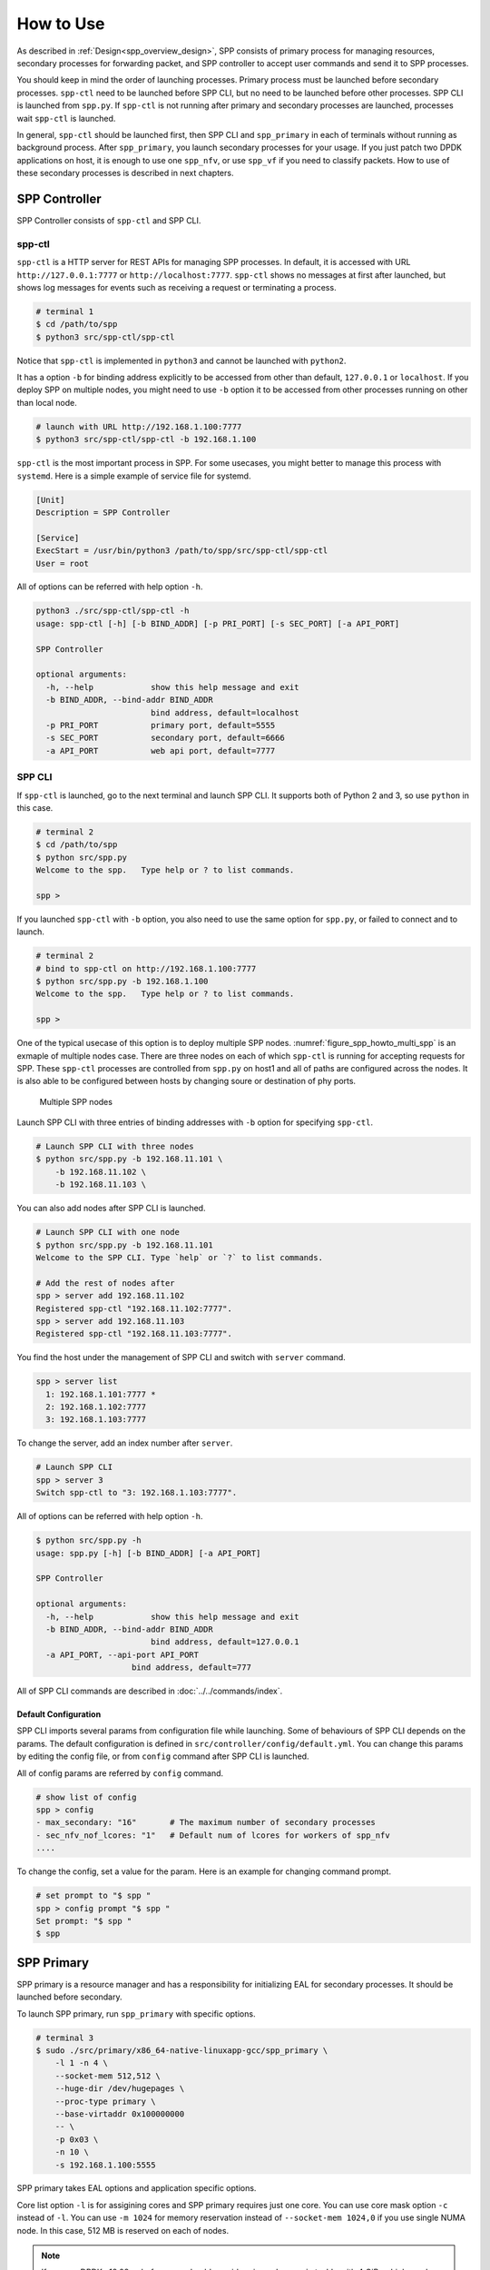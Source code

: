 ..  SPDX-License-Identifier: BSD-3-Clause
    Copyright(c) 2010-2014 Intel Corporation

.. _spp_gsg_howto_use:

How to Use
==========

As described in :ref:`Design<spp_overview_design>`, SPP consists of
primary process for managing resources, secondary processes for
forwarding packet, and SPP controller to accept user commands and
send it to SPP processes.

You should keep in mind the order of launching processes.
Primary process must be launched before secondary processes.
``spp-ctl`` need to be launched before SPP CLI, but no need to be launched
before other processes. SPP CLI is launched from ``spp.py``.
If ``spp-ctl`` is not running after primary and
secondary processes are launched, processes wait ``spp-ctl`` is launched.

In general, ``spp-ctl`` should be launched first, then SPP CLI and
``spp_primary`` in each of terminals without running as background process.
After ``spp_primary``, you launch secondary processes for your usage.
If you just patch two DPDK applications on host, it is enough to use one
``spp_nfv``, or use ``spp_vf`` if you need to classify packets.
How to use of these secondary processes is described in next chapters.


.. _spp_gsg_howto_controller:

SPP Controller
--------------

SPP Controller consists of ``spp-ctl`` and SPP CLI.

spp-ctl
~~~~~~~

``spp-ctl`` is a HTTP server for REST APIs for managing SPP
processes. In default, it is accessed with URL ``http://127.0.0.1:7777``
or ``http://localhost:7777``.
``spp-ctl`` shows no messages at first after launched, but shows
log messages for events such as receiving a request or terminating
a process.

.. code-block:: console

    # terminal 1
    $ cd /path/to/spp
    $ python3 src/spp-ctl/spp-ctl

Notice that ``spp-ctl`` is implemented in ``python3`` and cannot be
launched with ``python2``.

It has a option ``-b`` for binding address explicitly to be accessed
from other than default, ``127.0.0.1`` or ``localhost``.
If you deploy SPP on multiple nodes, you might need to use ``-b`` option
it to be accessed from other processes running on other than local node.

.. code-block:: console

    # launch with URL http://192.168.1.100:7777
    $ python3 src/spp-ctl/spp-ctl -b 192.168.1.100

``spp-ctl`` is the most important process in SPP. For some usecases,
you might better to manage this process with ``systemd``.
Here is a simple example of service file for systemd.

.. code-block:: none

    [Unit]
    Description = SPP Controller

    [Service]
    ExecStart = /usr/bin/python3 /path/to/spp/src/spp-ctl/spp-ctl
    User = root

All of options can be referred with help option ``-h``.

.. code-block:: console

    python3 ./src/spp-ctl/spp-ctl -h
    usage: spp-ctl [-h] [-b BIND_ADDR] [-p PRI_PORT] [-s SEC_PORT] [-a API_PORT]

    SPP Controller

    optional arguments:
      -h, --help            show this help message and exit
      -b BIND_ADDR, --bind-addr BIND_ADDR
                            bind address, default=localhost
      -p PRI_PORT           primary port, default=5555
      -s SEC_PORT           secondary port, default=6666
      -a API_PORT           web api port, default=7777

.. _spp_setup_howto_use_spp_cli:

SPP CLI
~~~~~~~

If ``spp-ctl`` is launched, go to the next terminal and launch SPP CLI.
It supports both of Python 2 and 3, so use ``python`` in this case.

.. code-block:: console

    # terminal 2
    $ cd /path/to/spp
    $ python src/spp.py
    Welcome to the spp.   Type help or ? to list commands.

    spp >

If you launched ``spp-ctl`` with ``-b`` option, you also need to use the same
option for ``spp.py``, or failed to connect and to launch.

.. code-block:: console

    # terminal 2
    # bind to spp-ctl on http://192.168.1.100:7777
    $ python src/spp.py -b 192.168.1.100
    Welcome to the spp.   Type help or ? to list commands.

    spp >

One of the typical usecase of this option is to deploy multiple SPP nodes.
:numref:`figure_spp_howto_multi_spp` is an exmaple of multiple nodes case.
There are three nodes on each of which ``spp-ctl`` is running for accepting
requests for SPP. These ``spp-ctl`` processes are controlled from
``spp.py`` on host1 and all of paths are configured across the nodes.
It is also able to be configured between hosts by changing
soure or destination of phy ports.

.. _figure_spp_howto_multi_spp:

.. figure:: ../images/setup/howto_use/spp_howto_multi_spp.*
   :width: 80%

   Multiple SPP nodes

Launch SPP CLI with three entries of binding addresses with ``-b`` option
for specifying ``spp-ctl``.

.. code-block:: console

    # Launch SPP CLI with three nodes
    $ python src/spp.py -b 192.168.11.101 \
        -b 192.168.11.102 \
        -b 192.168.11.103 \

You can also add nodes after SPP CLI is launched.

.. code-block:: console

    # Launch SPP CLI with one node
    $ python src/spp.py -b 192.168.11.101
    Welcome to the SPP CLI. Type `help` or `?` to list commands.

    # Add the rest of nodes after
    spp > server add 192.168.11.102
    Registered spp-ctl "192.168.11.102:7777".
    spp > server add 192.168.11.103
    Registered spp-ctl "192.168.11.103:7777".

You find the host under the management of SPP CLI and switch with
``server`` command.

.. code-block:: none

    spp > server list
      1: 192.168.1.101:7777 *
      2: 192.168.1.102:7777
      3: 192.168.1.103:7777

To change the server, add an index number after ``server``.

.. code-block:: none

    # Launch SPP CLI
    spp > server 3
    Switch spp-ctl to "3: 192.168.1.103:7777".

All of options can be referred with help option ``-h``.

.. code-block:: console

    $ python src/spp.py -h
    usage: spp.py [-h] [-b BIND_ADDR] [-a API_PORT]

    SPP Controller

    optional arguments:
      -h, --help            show this help message and exit
      -b BIND_ADDR, --bind-addr BIND_ADDR
                            bind address, default=127.0.0.1
      -a API_PORT, --api-port API_PORT
                        bind address, default=777

All of SPP CLI commands are described in :doc:`../../commands/index`.


Default Configuration
^^^^^^^^^^^^^^^^^^^^^

SPP CLI imports several params from configuration file while launching.
Some of behaviours of SPP CLI depends on the params.
The default configuration is defined in
``src/controller/config/default.yml``.
You can change this params by editing the config file, or from ``config``
command after SPP CLI is launched.

All of config params are referred by ``config`` command.

.. code-block:: none

    # show list of config
    spp > config
    - max_secondary: "16"       # The maximum number of secondary processes
    - sec_nfv_nof_lcores: "1"   # Default num of lcores for workers of spp_nfv
    ....

To change the config, set a value for the param.
Here is an example for changing command prompt.

.. code-block:: none

    # set prompt to "$ spp "
    spp > config prompt "$ spp "
    Set prompt: "$ spp "
    $ spp


.. _spp_gsg_howto_pri:

SPP Primary
-----------

SPP primary is a resource manager and has a responsibility for
initializing EAL for secondary processes. It should be launched before
secondary.

To launch SPP primary, run ``spp_primary`` with specific options.

.. code-block:: console

    # terminal 3
    $ sudo ./src/primary/x86_64-native-linuxapp-gcc/spp_primary \
        -l 1 -n 4 \
        --socket-mem 512,512 \
        --huge-dir /dev/hugepages \
        --proc-type primary \
        --base-virtaddr 0x100000000
        -- \
        -p 0x03 \
        -n 10 \
        -s 192.168.1.100:5555

SPP primary takes EAL options and application specific options.

Core list option ``-l`` is for assigining cores and SPP primary requires just
one core. You can use core mask option ``-c`` instead of ``-l``.
You can use ``-m 1024`` for memory reservation instead of
``--socket-mem 1024,0`` if you use single NUMA node. In this case, 512 MB is
reserved on each of nodes.

.. note::

   If you use DPDK v18.08 or before,
   you should consider give ``--base-virtaddr`` with 4 GiB or higher value
   because a secondary process is accidentally failed to mmap while init
   memory. The reason of the failure is secondary process tries to reserve
   the region which is already used by some of thread of primary.

   .. code-block:: console

      # Failed to secondary
      EAL: Could not mmap 17179869184 ... - please use '--base-virtaddr' option

   ``--base-virtaddr`` is to decide base address explicitly to avoid this
   overlapping. 4 GiB ``0x100000000`` is enough for the purpose.

   If you use DPDK v18.11 or later, ``--base-virtaddr 0x100000000`` is enabled
   in default. You need to use this option only for changing the default value.


In general, one lcore is enough for ``spp_primary``. If you give two or
more, it uses second lcore to display statistics periodically and does not
use others.

.. note::

    Anyway, you can get statistics in SPP CLI with ``pri; status`` command
    actually even if you give only one core.

Primary process sets up physical ports of given port mask with ``-p`` option
and ring ports of the number of ``-n`` option. Ports of  ``-p`` option is for
accepting incomming packets and ``-n`` option is for inter-process packet
forwarding. You can also add ports initialized with ``--vdev`` option to
physical ports. However, ports added with ``--vdev`` cannot referred from
secondary processes.

.. code-block:: console

    # terminal 3
    $ sudo ./src/primary/x86_64-native-linuxapp-gcc/spp_primary \
        -l 1 -n 4 \
        --socket-mem 512,512 \
        --huge-dir=/dev/hugepages \
        --vdev eth_vhost1,iface=/tmp/sock1  # used as 1st phy port
        --vdev eth_vhost2,iface=/tmp/sock2  # used as 2nd phy port
        --proc-type=primary \
        --base-virtaddr 0x100000000
        -- \
        -p 0x03 \
        -n 10 \
        -s 192.168.1.100:5555

- EAL options:

  - ``-l``: core list
  - ``--socket-mem``: Memory size on each of NUMA nodes.
  - ``--huge-dir``: Path of hugepage dir.
  - ``--proc-type``: Process type.
  - ``--base-virtaddr``: Specify base virtual address.

- Application options:

  - ``-p``: Port mask.
  - ``-n``: Number of ring PMD.
  - ``-s``: IP address of controller and port prepared for primary.


.. _spp_gsg_howto_sec:

SPP Secondary
-------------

Secondary process behaves as a client of primary process and a worker
for doing tasks for packet processing. There are several kinds of secondary
process, for example, simply forwarding between ports or classsifying
by referring packet header.

This section describes about the simplest ``spp_nfv`` which simply forward
packets similar to ``l2fwd``.


spp_nfv
~~~~~~~

Run ``spp_nfv`` with options.

.. code-block:: console

    # terminal 4
    $ cd /path/to/spp
    $ sudo ./src/nfv/x86_64-native-linuxapp-gcc/spp_nfv \
        -l 2-3 -n 4 \
        --proc-type secondary \
        -- \
        -n 1 \
        -s 192.168.1.100:6666

EAL options are the same as primary process. Here is a list of application
options of ``spp_nfv``.

* ``-n``: Secondary ID.
* ``-s``: IP address and secondary port of spp-ctl.
* ``--vhost-client``: Enable vhost-user client mode.

Secondary ID is used to identify for sending messages and must be
unique among all of secondaries.
If you attempt to launch a secondary process with the same ID, it
is failed.

If ``--vhost-client`` option is specified, then ``vhost-user`` act as
the client, otherwise the server.
For reconnect feature from SPP to VM, ``--vhost-client`` option can be
used. This reconnect features requires QEMU 2.7 (or later).
See also `Vhost Sample Application
<http://dpdk.org/doc/guides/sample_app_ug/vhost.html>`_.


spp_vf
~~~~~~

``spp_vf`` is a kind of secondary process.

.. code-block:: console

    $ sudo ./src/vf/x86_64-native-linuxapp-gcc/spp_vf \
      -l 0,2-13 -n 4 \
      --proc-type secondary \
      -- \
      --client-id 1 \
      -s 192.168.1.100:6666 \
      --vhost-client

EAL options are the same as primary process. Here is a list of application
options of ``spp_vf``.

* ``--client-id``: Client ID unique among secondary processes.
* ``-s``: IPv4 address and secondary port of spp-ctl.
* ``--vhost-client``: Enable vhost-user client mode.


spp_mirror
~~~~~~~~~~

``spp_mirror`` is a kind of secondary process, and options are same as
``spp_vf``.

.. code-block:: console

    $ sudo ./src/mirror/x86_64-native-linuxapp-gcc/spp_mirror \
      -l 1,2 -n 4 \
      --proc-type secondary \
      -- \
      --client-id 1 \
      -s 192.168.1.100:6666 \
      -vhost-client

EAL options are the same as primary process. Here is a list of application
options of ``spp_mirror``.

* ``--client-id``: Client ID unique among secondary processes.
* ``-s``: IPv4 address and secondary port of spp-ctl.
* ``--vhost-client``: Enable vhost-user client mode.


.. _spp_vf_gsg_howto_use_spp_pcap:

spp_pcap
~~~~~~~~

``spp_pcap`` is a kind of secondary process.

.. code-block:: console

    $ sudo ./src/pcap/x86_64-native-linuxapp-gcc/spp_pcap \
      -l 0-3 -n 4 \
      --proc-type secondary \
      -- \
      --client-id 1 \
      -s 192.168.1.100:6666 \
      -c phy:0 \
      --out-dir /path/to/dir \
      --fsize 107374182

EAL options are the same as primary process. Here is a list of application
options of ``spp_pcap``.

* ``--client-id``: Client ID unique among secondary processes.
* ``-s``: IPv4 address and secondary port of spp-ctl.
* ``-c``: Captured port, e.g. ``phy:0``, ``ring:1`` or so.
* ``--out-dir``: Optional. Path of dir for captured file. Default is ``/tmp``.
* ``--fsize``: Optional. Maximum size of a capture file. Default is ``1GiB``.

Captured file of LZ4 is generated in ``/tmp`` by default.
The name of file is consists of timestamp, resource ID of captured port,
ID of ``writer`` threads and sequential number.
Timestamp is decided when capturing is started and formatted as
``YYYYMMDDhhmmss``.
Both of ``writer`` thread ID and sequential number are started from ``1``.
Sequential number is required for the case if the size of
captured file is reached to the maximum and another file is generated to
continue capturing.

This is an example of captured file. It consists of timestamp,
``20190214154925``, port ``phy0``, thread ID ``1`` and sequential number
``1``.

.. code-block:: none

    /tmp/spp_pcap.20190214154925.phy0.1.1.pcap.lz4

``spp_pcap`` also generates temporary files which are owned by each of
``writer`` threads until capturing is finished or the size of captured file
is reached to the maximum.
This temporary file has additional extension ``tmp`` at the end of file
name.

.. code-block:: none

    /tmp/spp_pcap.20190214154925.phy0.1.1.pcap.lz4.tmp


Launch from SPP CLI
~~~~~~~~~~~~~~~~~~~

You can launch SPP secondary processes from SPP CLI wihtout openning
other terminals. ``pri; launch`` command is for any of secondary processes
with specific options. It takes secondary type, ID and options of EAL
and application itself as similar to launching from terminal.
Here is an example of launching ``spp_nfv``. You notice that there is no
``--proc-type secondary`` which should be required for secondary.
It is added to the options by SPP CLI before launching the process.

.. code-block:: none

    # terminal 2
    # launch spp_nfv with sec ID 2
    spp > pri; launch nfv 2 -l 1,2 -m 512 -- -n 2 -s 192.168.1.100:6666
    Send request to launch nfv:2.

After running this command, you can find ``nfv:2`` is launched
successfully.

.. code-block:: none

    # terminal 2
    spp > status
    - spp-ctl:
      - address: 192.168.1.100:7777
    - primary:
      - status: running
    - secondary:
      - processes:
        1: nfv:2

Instead of displaying log messages in terminal, it outputs the messages
in a log file. All of log files of secondary processes launched with
``pri`` are located in ``log/`` directory under the project root.
The name of log file is found ``log/spp_nfv-2.log``.

.. code-block:: console

    # terminal 5
    $ tail -f log/spp_nfv-2.log
    SPP_NFV: Used lcores: 1 2
    SPP_NFV: entering main loop on lcore 2
    SPP_NFV: My ID 2 start handling message
    SPP_NFV: [Press Ctrl-C to quit ...]
    SPP_NFV: Creating socket...
    SPP_NFV: Trying to connect ... socket 24
    SPP_NFV: Connected
    SPP_NFV: Received string: _get_client_id
    SPP_NFV: token 0 = _get_client_id
    SPP_NFV: To Server: {"results":[{"result":"success"}],"client_id":2, ...


Launch SPP on VM
~~~~~~~~~~~~~~~~

To communicate DPDK application running on a VM,
it is required to create a virtual device for the VM.
In this instruction, launch a VM with qemu command and
create ``vhost-user`` and ``virtio-net-pci`` devices on the VM.

Before launching VM, you need to prepare a socket file for creating
``vhost-user`` device.
Run ``add`` command with resource UID ``vhost:0`` to create socket file.

.. code-block:: none

    # terminal 2
    spp > nfv 1; add vhost:0

In this example, it creates socket file with index 0 from ``spp_nfv`` of ID 1.
Socket file is created as ``/tmp/sock0``.
It is used as a qemu option to add vhost interface.

Launch VM with ``qemu-system-x86_64`` for x86 64bit architecture.
Qemu takes many options for defining resources including virtual
devices. You cannot use this example as it is because some options are
depend on your environment.
You should specify disk image with ``-hda``, sixth option in this
example, and ``qemu-ifup`` script for assigning an IP address for the VM
to be able to access as 12th line.

.. code-block:: console

    # terminal 5
    $ sudo qemu-system-x86_64 \
        -cpu host \
        -enable-kvm \
        -numa node,memdev=mem \
        -mem-prealloc \
        -hda /path/to/image.qcow2 \
        -m 4096 \
        -smp cores=4,threads=1,sockets=1 \
        -object \
        memory-backend-file,id=mem,size=4096M,mem-path=/dev/hugepages,share=on \
        -device e1000,netdev=net0,mac=00:AD:BE:B3:11:00 \
        -netdev tap,id=net0,ifname=net0,script=/path/to/qemu-ifup \
        -nographic \
        -chardev socket,id=chr0,path=/tmp/sock0 \  # /tmp/sock0
        -netdev vhost-user,id=net1,chardev=chr0,vhostforce \
        -device virtio-net-pci,netdev=net1,mac=00:AD:BE:B4:11:00 \
        -monitor telnet::44911,server,nowait

This VM has two network interfaces.
``-device e1000`` is a management network port
which requires ``qemu-ifup`` to activate while launching.
Management network port is used for login and setup the VM.
``-device virtio-net-pci`` is created for SPP or DPDK application
running on the VM.

``vhost-user`` is a backend of ``virtio-net-pci`` which requires
a socket file ``/tmp/sock0`` created from secondary with ``-chardev``
option.

For other options, please refer to
`QEMU User Documentation
<https://qemu.weilnetz.de/doc/qemu-doc.html>`_.

.. note::

    In general, you need to prepare several qemu images for launcing
    several VMs, but installing DPDK and SPP for several images is bother
    and time consuming.

    You can shortcut this tasks by creating a template image and copy it
    to the VMs. It is just one time for installing for template.

After VM is booted, you install DPDK and SPP in the VM as in the host.
IP address of the VM is assigned while it is created and you can find
the address in a file generated from libvirt if you use Ubuntu.

.. code-block:: console

    # terminal 5
    $ cat /var/lib/libvirt/dnsmasq/virbr0.status
    [
        {
            "ip-address": "192.168.122.100",
            ...

    # Login VM, install DPDK and SPP
    $ ssh user@192.168.122.100
    ...

It is recommended to configure ``/etc/default/grub`` for hugepages and
reboot the VM after installation.

Finally, login to the VM, bind ports to DPDK and launch ``spp-ctl``
and ``spp_primamry``.
You should add ``-b`` option to be accessed from SPP CLI on host.

.. code-block:: console

    # terminal 5
    $ ssh user@192.168.122.100
    $ cd /path/to/spp
    $ python3 src/spp-ctl/spp-ctl -b 192.168.122.100
    ...

Confirm that virtio interfaces are under the management of DPDK before
launching DPDK processes.

.. code-block:: console

    # terminal 6
    $ ssh user@192.168.122.100
    $ cd /path/to/spp
    $ sudo ./src/primary/x86_64-native-linuxapp-gcc/spp_primary \
        -l 1 -n 4 \
        -m 1024 \
        --huge-dir=/dev/hugepages \
        --proc-type=primary \
        --base-virtaddr 0x100000000
        -- \
        -p 0x03 \
        -n 6 \
        -s 192.168.122.100:5555

You can configure SPP running on the VM from SPP CLI.
Use ``server`` command to switch node under the management.

.. code-block:: none

    # terminal 2
    # show list of spp-ctl nodes
    spp > server
    1: 192.168.1.100:7777 *
    2: 192.168.122.100:7777

    # change node under the management
    spp > server 2
    Switch spp-ctl to "2: 192.168.122.100:7777".

    # confirm node is switched
    spp > server
    1: 192.168.1.100:7777
    2: 192.168.122.100:7777 *

    # configure SPP on VM
    spp > status
    ...

Now, you are ready to setup your network environment for DPDK and non-DPDK
applications with SPP.
SPP enables users to configure service function chaining between applications
running on host and VMs.
Usecases of network configuration are explained in the next chapter.


.. _spp_gsg_howto_virsh:

Using virsh
~~~~~~~~~~~

First of all, please check version of qemu.

.. code-block:: console

    $ qemu-system-x86_64 --version

You should install qemu 2.7 or higher for using vhost-user client mode.
Refer `instruction
<https://wiki.qemu.org/index.php/Hosts/Linux>`_
to install.

``virsh`` is a command line interface that can be used to create, destroy,
stop start and edit VMs and configure.

You also need to install following packages to run ``virt-install``.

* libvirt-bin
* virtinst
* bridge-utils

virt-install
^^^^^^^^^^^^

Install OS image with ``virt-install`` command.
``--location`` is a URL of installer. Use Ubuntu 16.04 for amd64 in this
case.

.. code-block:: none

    http://archive.ubuntu.com/ubuntu/dists/xenial/main/installer-amd64/

This is an example of ``virt-install``.

.. code-block:: console

   virt-install \
   --name VM_NAME \
   --ram 4096 \
   --disk path=/var/lib/libvirt/images/VM_NAME.img,size=30 \
   --vcpus 4 \
   --os-type linux \
   --os-variant ubuntu16.04 \
   --network network=default \
   --graphics none \
   --console pty,target_type=serial \
   --location 'http://archive.ubuntu.com/ubuntu/dists/xenial/main/...'
   --extra-args 'console=ttyS0,115200n8 serial'

You might need to enable serial console as following.

.. code-block:: console

    $sudo systemctl enable serial-getty@ttyS0.service
    $sudo systemctl start serial-getty@ttyS0.service


Edit Config
^^^^^^^^^^^

Edit configuration of VM with virsh command. The name of VMs are found from
``virsh list``.

.. code-block:: console

    # Find the name of VM
    $ sudo virsh list --all

    $ sudo virsh edit VM_NAME

You need to define namespace ``qemu`` to use tags such as
``<qemu:commandline>``.

.. code-block:: none

    xmlns:qemu='http://libvirt.org/schemas/domain/qemu/1.0'

In addition, you need to add attributes for specific resources for DPDK and SPP.

* ``<memoryBacking>``
* ``<qemu:commandline>``

Take care about the index numbers of devices should be the same value such as
``chr0`` or ``sock0``. It is referred as ID of vhost port from SPP.

MAC address used in
can be specified when registering MAC address to classifier
using Secondary command.

.. code-block:: none

    <qemu:arg value='virtio-net-pci,netdev=vhost-net0,mac=52:54:00:12:34:56'/>


Here is an example of XML config for using with SPP.

.. code-block:: xml

    <domain type='kvm' xmlns:qemu='http://libvirt.org/schemas/domain/qemu/1.0'>
      <name>spp-vm1</name>
      <uuid>d90f5420-861a-4479-8559-62d7a1545cb9</uuid>
      <memory unit='KiB'>4194304</memory>
      <currentMemory unit='KiB'>4194304</currentMemory>
      <memoryBacking>
        <hugepages/>
      </memoryBacking>
      <vcpu placement='static'>4</vcpu>
      <os>
        <type arch='x86_64' machine='pc-i440fx-2.3'>hvm</type>
        <boot dev='hd'/>
      </os>
      <features>
        <acpi/>
        <apic/>
        <pae/>
      </features>
      <clock offset='utc'/>
      <on_poweroff>destroy</on_poweroff>
      <on_reboot>restart</on_reboot>
      <on_crash>restart</on_crash>
      <devices>
        <emulator>/usr/local/bin/qemu-system-x86_64</emulator>
        <disk type='file' device='disk'>
          <driver name='qemu' type='raw'/>
          <source file='/var/lib/libvirt/images/spp-vm1.qcow2'/>
          <target dev='hda' bus='ide'/>
          <address type='drive' controller='0' bus='0' target='0' unit='0'/>
        </disk>
        <disk type='block' device='cdrom'>
          <driver name='qemu' type='raw'/>
          <target dev='hdc' bus='ide'/>
          <readonly/>
          <address type='drive' controller='0' bus='1' target='0' unit='0'/>
        </disk>
        <controller type='usb' index='0'>
          <address type='pci' domain='0x0000' bus='0x00' slot='0x01'
          function='0x2'/>
        </controller>
        <controller type='pci' index='0' model='pci-root'/>
        <controller type='ide' index='0'>
          <address type='pci' domain='0x0000' bus='0x00' slot='0x01'
          function='0x1'/>
        </controller>
        <interface type='network'>
          <mac address='52:54:00:99:aa:7f'/>
          <source network='default'/>
          <model type='rtl8139'/>
          <address type='pci' domain='0x0000' bus='0x00' slot='0x02'
          function='0x0'/>
        </interface>
        <serial type='pty'>
          <target type='isa-serial' port='0'/>
        </serial>
        <console type='pty'>
          <target type='serial' port='0'/>
        </console>
        <memballoon model='virtio'>
          <address type='pci' domain='0x0000' bus='0x00' slot='0x03'
          function='0x0'/>
        </memballoon>
      </devices>
      <qemu:commandline>
        <qemu:arg value='-cpu'/>
        <qemu:arg value='host'/>
        <qemu:arg value='-object'/>
        <qemu:arg
        value='memory-backend-file,id=mem,size=4096M,mem-path=/run/hugepages/kvm,share=on'/>
        <qemu:arg value='-numa'/>
        <qemu:arg value='node,memdev=mem'/>
        <qemu:arg value='-mem-prealloc'/>
        <qemu:arg value='-chardev'/>
        <qemu:arg value='socket,id=chr0,path=/tmp/sock0,server'/>
        <qemu:arg value='-device'/>
        <qemu:arg
        value='virtio-net-pci,netdev=vhost-net0,mac=52:54:00:12:34:56'/>
        <qemu:arg value='-netdev'/>
        <qemu:arg value='vhost-user,id=vhost-net0,chardev=chr0,vhostforce'/>
        <qemu:arg value='-chardev'/>
        <qemu:arg value='socket,id=chr1,path=/tmp/sock1,server'/>
        <qemu:arg value='-device'/>
        <qemu:arg
        value='virtio-net-pci,netdev=vhost-net1,mac=52:54:00:12:34:57'/>
        <qemu:arg value='-netdev'/>
        <qemu:arg value='vhost-user,id=vhost-net1,chardev=chr1,vhostforce'/>
      </qemu:commandline>
    </domain>


Launch VM
^^^^^^^^^

After updating XML configuration, launch VM with ``virsh start``.

.. code-block:: console

    $ virsh start VM_NAME

It is required to add network configurations for processes running on the VMs.
If this configuration is skipped, processes cannot communicate with others
via SPP.

On the VMs, add an interface and disable offload.

.. code-block:: console

    # Add interface
    $ sudo ifconfig IF_NAME inet IPADDR netmask NETMASK up

    # Disable offload
    $ sudo ethtool -K IF_NAME tx off

On host machine, it is also required to disable offload.

.. code-block:: console

    # Disable offload for VM
    $ sudo ethtool -K IF_NAME tx off
